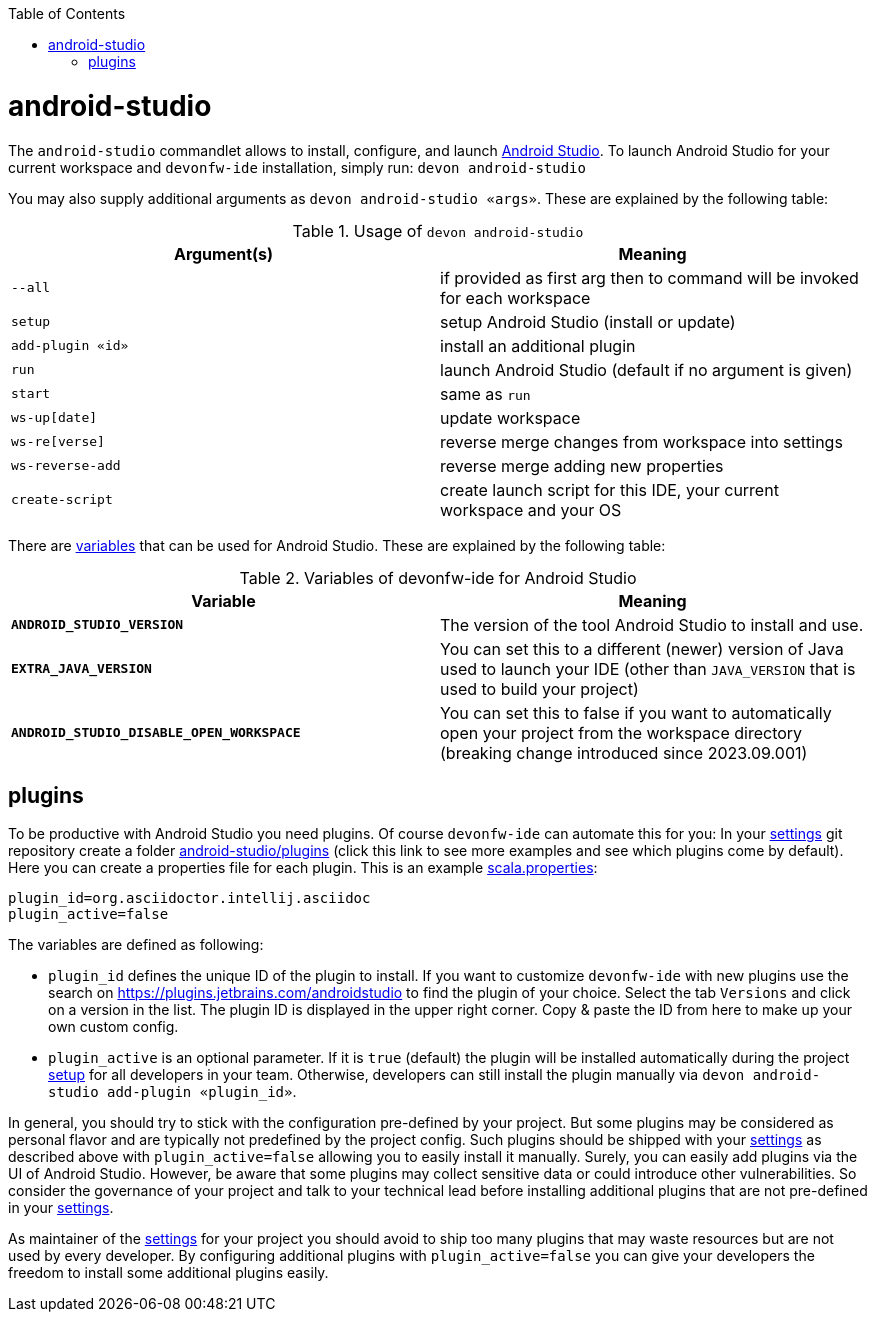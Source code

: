 :toc:
toc::[]

= android-studio

The `android-studio` commandlet allows to install, configure, and launch https://developer.android.com/studio/[Android Studio].
To launch Android Studio for your current workspace and `devonfw-ide` installation, simply run:
`devon android-studio`

You may also supply additional arguments as `devon android-studio «args»`.
These are explained by the following table:

.Usage of `devon android-studio`
[options="header"]
|=======================
|*Argument(s)*   |*Meaning*
|`--all`         |if provided as first arg then to command will be invoked for each workspace
|`setup`         |setup Android Studio (install or update)
|`add-plugin «id»`|install an additional plugin
|`run`           |launch Android Studio (default if no argument is given)
|`start`         |same as `run`
|`ws-up[date]`   |update workspace
|`ws-re[verse]`  |reverse merge changes from workspace into settings
|`ws-reverse-add`|reverse merge adding new properties
|`create-script` |create launch script for this IDE, your current workspace and your OS
|=======================

There are link:variables.asciidoc[variables] that can be used for Android Studio.
These are explained by the following table:

.Variables of devonfw-ide for Android Studio
[options="header"]
|=======================
|*Variable*|*Meaning*
|*`ANDROID_STUDIO_VERSION`*|The version of the tool Android Studio to install and use.
|*`EXTRA_JAVA_VERSION`*|You can set this to a different (newer) version of Java used to launch your IDE (other than `JAVA_VERSION` that is used to build your project)
|*`ANDROID_STUDIO_DISABLE_OPEN_WORKSPACE`*|You can set this to false if you want to automatically open your project from the workspace directory (breaking change introduced since 2023.09.001)
|=======================

== plugins

To be productive with Android Studio you need plugins.
Of course `devonfw-ide` can automate this for you:
In your link:settings.asciidoc[settings] git repository create a folder https://github.com/devonfw/ide-settings/tree/master/android-studio/plugins[android-studio/plugins] (click this link to see more examples and see which plugins come by default).
Here you can create a properties file for each plugin.
This is an example https://github.com/devonfw/ide-settings/blob/master/android-studio/plugins/asciidoc.properties[scala.properties]:
```
plugin_id=org.asciidoctor.intellij.asciidoc
plugin_active=false
```

The variables are defined as following:

* `plugin_id` defines the unique ID of the plugin to install.
If you want to customize `devonfw-ide` with new plugins use the search on https://plugins.jetbrains.com/androidstudio to find the plugin of your choice.
Select the tab `Versions` and click on a version in the list.
The plugin ID is displayed in the upper right corner.
Copy & paste the ID from here to make up your own custom config.
* `plugin_active` is an optional parameter.
If it is `true` (default) the plugin will be installed automatically during the project link:setup.asciidoc[setup] for all developers in your team.
Otherwise, developers can still install the plugin manually via `devon android-studio add-plugin «plugin_id»`.

In general, you should try to stick with the configuration pre-defined by your project.
But some plugins may be considered as personal flavor and are typically not predefined by the project config.
Such plugins should be shipped with your link:settings.asciidoc[settings] as described above with `plugin_active=false` allowing you to easily install it manually.
Surely, you can easily add plugins via the UI of Android Studio.
However, be aware that some plugins may collect sensitive data or could introduce other vulnerabilities.
So consider the governance of your project and talk to your technical lead before installing additional plugins that are not pre-defined in your link:settings.asciidoc[settings].

As maintainer of the link:settings.asciidoc[settings] for your project you should avoid to ship too many plugins that may waste resources but are not used by every developer.
By configuring additional plugins with `plugin_active=false` you can give your developers the freedom to install some additional plugins easily.
